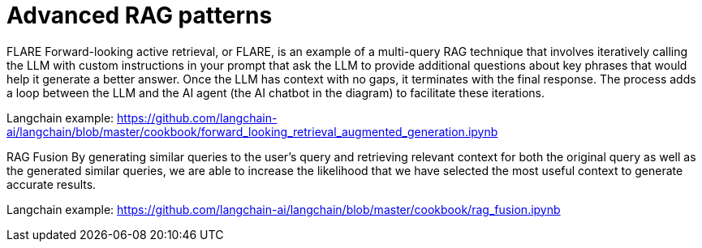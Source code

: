 = Advanced RAG patterns

FLARE
Forward-looking active retrieval, or FLARE, is an example of a multi-query RAG technique that involves iteratively calling the LLM with custom instructions in your prompt that ask the LLM to provide additional questions about key phrases that would help it generate a better answer. Once the LLM has context with no gaps, it terminates with the final response. The process adds a loop between the LLM and the AI agent (the AI chatbot in the diagram) to facilitate these iterations. 

Langchain example: https://github.com/langchain-ai/langchain/blob/master/cookbook/forward_looking_retrieval_augmented_generation.ipynb

RAG Fusion
By generating similar queries to the user’s query and retrieving relevant context for both the original query as well as the generated similar queries, we are able to increase the likelihood that we have selected the most useful context to generate accurate results. 

Langchain example: https://github.com/langchain-ai/langchain/blob/master/cookbook/rag_fusion.ipynb